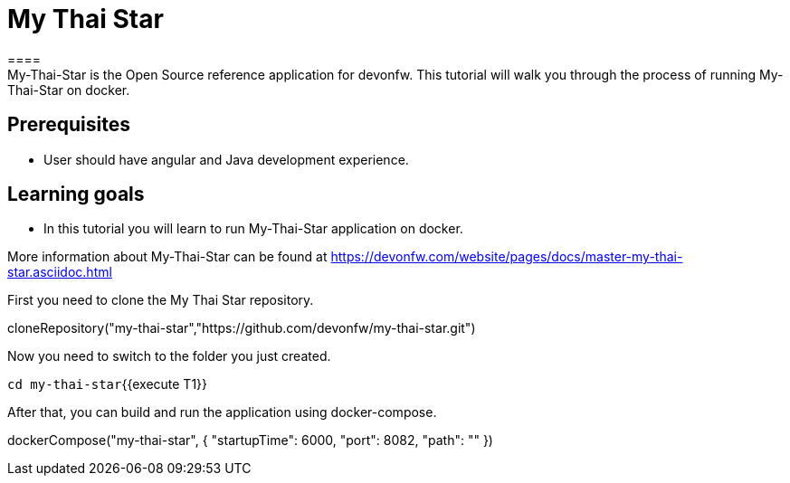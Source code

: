 = My Thai Star
====
My-Thai-Star is the Open Source reference application for devonfw. This tutorial will walk you through the process of running My-Thai-Star on docker.

## Prerequisites
* User should have angular and Java development experience.

## Learning goals
* In this tutorial you will learn to run My-Thai-Star application on docker.

More information about My-Thai-Star can be found at https://devonfw.com/website/pages/docs/master-my-thai-star.asciidoc.html
====

First you need to clone the My Thai Star repository.
[step]
--
cloneRepository("my-thai-star","https://github.com/devonfw/my-thai-star.git")
--

Now you need to switch to the folder you just created.

`cd my-thai-star`{{execute T1}}

After that, you can build and run the application using docker-compose. 
[step]
--
dockerCompose("my-thai-star", { "startupTime": 6000, "port": 8082, "path": "" })
--